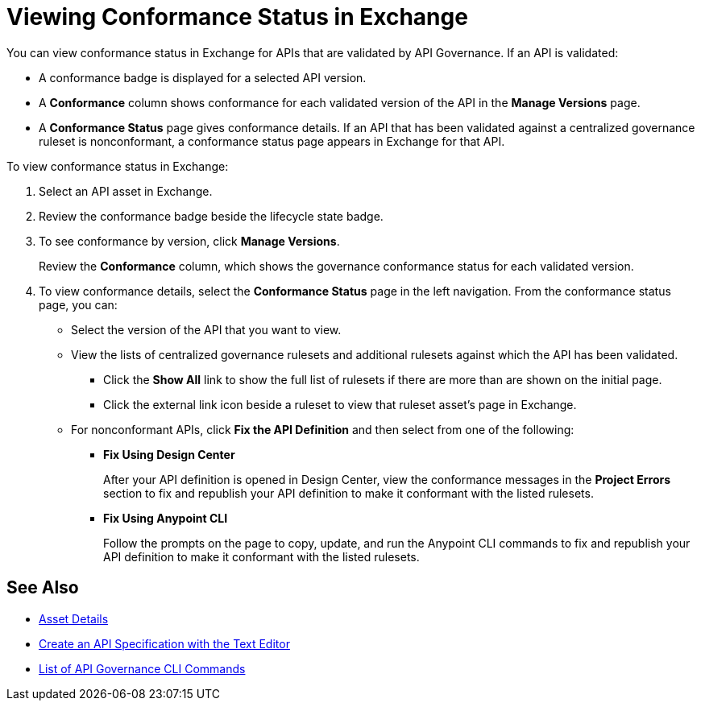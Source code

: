 = Viewing Conformance Status in Exchange 

You can view conformance status in Exchange for APIs that are validated by API Governance. If an API is validated:

* A conformance badge is displayed for a selected API version.
* A *Conformance* column shows conformance for each validated version of the API in the *Manage Versions* page. 
* A *Conformance Status* page gives conformance details. If an API that has been validated against a centralized governance ruleset is nonconformant, a conformance status page appears in Exchange for that API. 

To view conformance status in Exchange:

. Select an API asset in Exchange. 

. Review the conformance badge beside the lifecycle state badge.
+
. To see conformance by version, click *Manage Versions*.
+
Review the *Conformance* column, which shows the governance conformance status for each validated version.
+
. To view conformance details, select the *Conformance Status* page in the left navigation.
From the conformance status page, you can:
+
* Select the version of the API that you want to view.
* View the lists of centralized governance rulesets and additional rulesets against which the API has been validated.
** Click the *Show All* link to show the full list of rulesets if there are more than are shown on the initial page.
** Click the external link icon beside a ruleset to view that ruleset asset's page in Exchange. 
* For nonconformant APIs, click *Fix the API Definition* and then select from one of the following:
** *Fix Using Design Center*
+ 
After your API definition is opened in Design Center, view the conformance messages in the *Project Errors* section to fix and republish your API definition to make it conformant with the listed rulesets.
** *Fix Using Anypoint CLI*
+
Follow the prompts on the page to copy, update, and run the Anypoint CLI commands to fix and republish your API definition to make it conformant with the listed rulesets.

== See Also

* xref:exchange::asset-details.adoc[Asset Details]
* xref:design-center::design-create-publish-api-raml-editor.adoc#the-editor[Create an API Specification with the Text Editor]
* xref:cli-command-list.adoc[List of API Governance CLI Commands]